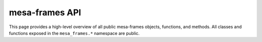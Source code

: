 mesa-frames API
===============

This page provides a high-level overview of all public mesa-frames objects, functions, and methods. All classes and functions exposed in the ``mesa_frames.*`` namespace are public.

.. grid::

    .. grid-item-card::

        .. toctree::
            :maxdepth: 2

            reference/agents/index

    .. grid-item-card::

        .. toctree::
           :maxdepth: 1

           reference/model

    .. grid-item-card::

        .. toctree::
            :maxdepth: 3

            reference/space/index